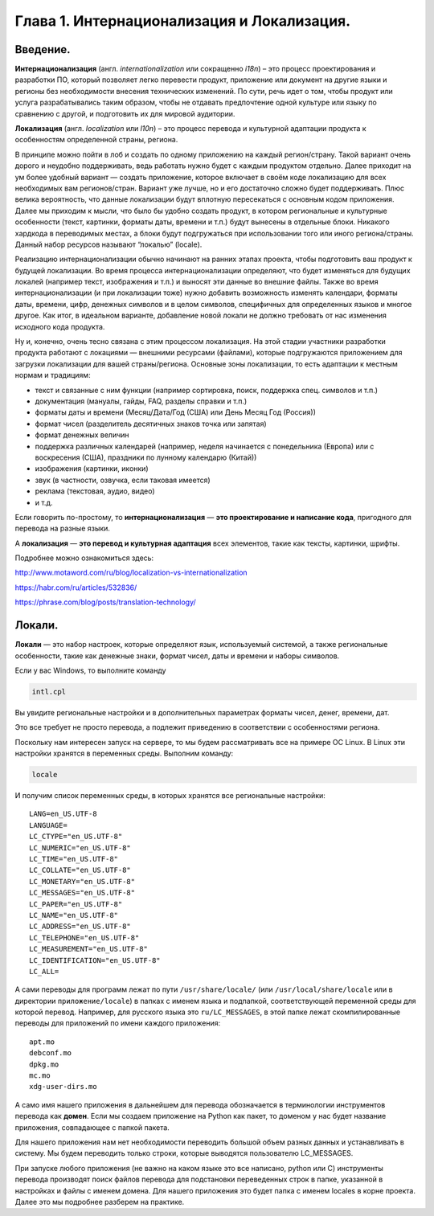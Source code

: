 Глава 1. Интернационализация и Локализация.
-------------------------------------------

Введение.
~~~~~~~~~~~~~

**Интернационализация** (англ. *internationalization* или сокращенно
*i18n*) – это процесс проектирования и разработки ПО, который позволяет
легко перевести продукт, приложение или документ на другие языки и
регионы без необходимости внесения технических изменений. По сути, речь
идет о том, чтобы продукт или услуга разрабатывались таким образом,
чтобы не отдавать предпочтение одной культуре или языку по сравнению с
другой, и подготовить их для мировой аудитории.

**Локализация** (англ. *localization* или *l10n*) – это процесс перевода
и культурной адаптации продукта к особенностям определенной страны,
региона.

В принципе можно пойти в лоб и создать по одному приложению на каждый
регион/страну. Такой вариант очень дорого и неудобно поддерживать, ведь
работать нужно будет с каждым продуктом отдельно. Далее приходит на ум
более удобный вариант — создать приложение, которое включает в своём
коде локализацию для всех необходимых вам регионов/стран. Вариант уже
лучше, но и его достаточно сложно будет поддерживать. Плюс велика
вероятность, что данные локализации будут вплотную пересекаться с
основным кодом приложения. Далее мы приходим к мысли, что было бы удобно
создать продукт, в котором региональные и культурные особенности (текст,
картинки, форматы даты, времени и т.п.) будут вынесены в отдельные
блоки. Никакого хардкода в переводимых местах, а блоки будут
подгружаться при использовании того или иного региона/страны. Данный
набор ресурсов называют “локалью” (locale).

Реализацию интернационализации обычно начинают на ранних этапах проекта,
чтобы подготовить ваш продукт к будущей локализации. Во время процесса
интернационализации определяют, что будет изменяться для будущих локалей
(например текст, изображения и т.п.) и выносят эти данные во внешние
файлы. Также во время интернационализации (и при локализации тоже) нужно
добавить возможность изменять календари, форматы даты, времени, цифр,
денежных символов и в целом символов, специфичных для определенных
языков и многое другое. Как итог, в идеальном варианте, добавление новой
локали не должно требовать от нас изменения исходного кода продукта.

Ну и, конечно, очень тесно связана с этим процессом локализация. На этой
стадии участники разработки продукта работают с локациями — внешними
ресурсами (файлами), которые подгружаются приложением для загрузки
локализации для вашей страны/региона. Основные зоны локализации, то есть
адаптации к местным нормам и традициям:

-  текст и связанные с ним функции (например сортировка, поиск,
   поддержка спец. символов и т.п.)
-  документация (мануалы, гайды, FAQ, разделы справки и т.п.)
-  форматы даты и времени (Месяц/Дата/Год (США) или День Месяц Год
   (Россия))
-  формат чисел (разделитель десятичных знаков точка или запятая)
-  формат денежных величин
-  поддержка различных календарей (например, неделя начинается с
   понедельника (Европа) или с воскресения (США), праздники по лунному
   календарю (Китай))
-  изображения (картинки, иконки)
-  звук (в частности, озвучка, если таковая имеется)
-  реклама (текстовая, аудио, видео)
-  и т.д.

Если говорить по-простому, то **интернационализация** — **это
проектирование и написание кода**, пригодного для перевода на разные
языки.

А **локализация** — **это перевод и культурная адаптация** всех
элементов, такие как тексты, картинки, шрифты.

Подробнее можно ознакомиться здесь:

http://www.motaword.com/ru/blog/localization-vs-internationalization

https://habr.com/ru/articles/532836/

https://phrase.com/blog/posts/translation-technology/

Локали.
~~~~~~~

**Локали** — это набор настроек, которые определяют язык, используемый
системой, а также региональные особенности, такие как денежные знаки,
формат чисел, даты и времени и наборы символов.

Если у вас Windows, то выполните команду

.. code:: bash

   intl.cpl

Вы увидите региональные настройки и в дополнительных параметрах форматы
чисел, денег, времени, дат.

.. image1:: static_/001.png
.. image2:: static_/002.png
.. image3:: static_/003.png
.. image4:: static_/004.png
.. image5:: static_/005.png

Это все требует не просто перевода, а подлежит приведению в соответствии
с особенностями региона.

Поскольку нам интересен запуск на сервере, то мы будем рассматривать все
на примере ОС Linux. В Linux эти настройки хранятся в переменных среды.
Выполним команду:

.. code:: bash

   locale

И получим список переменных среды, в которых хранятся все региональные
настройки:

::

   LANG=en_US.UTF-8
   LANGUAGE=
   LC_CTYPE="en_US.UTF-8"
   LC_NUMERIC="en_US.UTF-8"
   LC_TIME="en_US.UTF-8"
   LC_COLLATE="en_US.UTF-8"
   LC_MONETARY="en_US.UTF-8"
   LC_MESSAGES="en_US.UTF-8"
   LC_PAPER="en_US.UTF-8"
   LC_NAME="en_US.UTF-8"
   LC_ADDRESS="en_US.UTF-8"
   LC_TELEPHONE="en_US.UTF-8"
   LC_MEASUREMENT="en_US.UTF-8"
   LC_IDENTIFICATION="en_US.UTF-8"
   LC_ALL=

А сами переводы для программ лежат по пути ``/usr/share/locale/`` (или
``/usr/local/share/locale`` или в директории ``приложение/locale``) в
папках с именем языка и подпапкой, соответствующей переменной среды для
которой перевод. Например, для русского языка это ``ru/LC_MESSAGES``, в
этой папке лежат скомпилированные переводы для приложений по имени
каждого приложения:

::

   apt.mo
   debconf.mo
   dpkg.mo
   mc.mo
   xdg-user-dirs.mo

А само имя нашего приложения в дальнейшем для перевода обозначается в
терминологии инструментов перевода как **домен**. Если мы создаем
приложение на Python как пакет, то доменом у нас будет название
приложения, совпадающее с папкой пакета.

Для нашего приложения нам нет необходимости переводить большой объем
разных данных и устанавливать в систему. Мы будем переводить только
строки, которые выводятся пользователю LC_MESSAGES.

При запуске любого приложения (не важно на каком языке это все написано,
python или C) инструменты перевода производят поиск файлов перевода для
подстановки переведенных строк в папке, указанной в настройках и файлы с
именем домена. Для нашего приложения это будет папка с именем locales в
корне проекта. Далее это мы подробнее разберем на практике.
